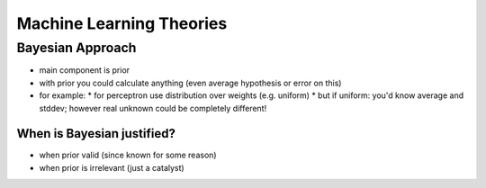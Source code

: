 Machine Learning Theories
#########################

Bayesian Approach
=================
* main component is prior
* with prior you could calculate anything (even average hypothesis or error on this)
* for example:
  * for perceptron use distribution over weights (e.g. uniform)
  * but if uniform: you'd know average and stddev; however real unknown could be completely different!

When is Bayesian justified?
---------------------------
* when prior valid (since known for some reason)
* when prior is irrelevant (just a catalyst)